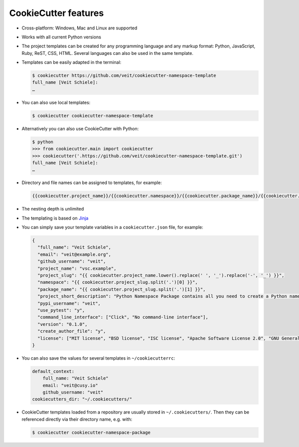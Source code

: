 CookieCutter features
=====================

* Cross-platform: Windows, Mac and Linux are supported
* Works with all current Python versions
* The project templates can be created for any programming language and any
  markup format: Python, JavaScript, Ruby, ReST, CSS, HTML. Several languages
  can also be used in the same template.
* Templates can be easily adapted in the terminal:

  .. code-block:: console

    $ cookiecutter https://github.com/veit/cookiecutter-namespace-template
    full_name [Veit Schiele]:
    …

* You can also use local templates:

  .. code-block:: console

    $ cookiecutter cookiecutter-namespace-template

* Alternatively you can also use CookieCutter with Python:

  .. code-block:: console

    $ python
    >>> from cookiecutter.main import cookiecutter
    >>> cookiecutter('.https://github.com/veit/cookiecutter-namespace-template.git')
    full_name [Veit Schiele]:
    …

* Directory and file names can be assigned to templates, for example:

  .. code-block:: jinja

    {{cookiecutter.project_name}}/{{cookiecutter.namespace}}/{{cookiecutter.package_name}}/{{cookiecutter.project_slug}}.py

* The nesting depth is unlimited
* The templating is based on `Jinja <https://jinja.palletsprojects.com/>`_
* You can simply save your template variables in a ``cookiecutter.json`` file,
  for example:

  .. code-block:: json

    {
      "full_name": "Veit Schiele",
      "email": "veit@example.org",
      "github_username": "veit",
      "project_name": "vsc.example",
      "project_slug": "{{ cookiecutter.project_name.lower().replace(' ', '_').replace('-', '_') }}",
      "namespace": "{{ cookiecutter.project_slug.split('.')[0] }}",
      "package_name": "{{ cookiecutter.project_slug.split('.')[1] }}",
      "project_short_description": "Python Namespace Package contains all you need to create a Python namespace package.",
      "pypi_username": "veit",
      "use_pytest": "y",
      "command_line_interface": ["Click", "No command-line interface"],
      "version": "0.1.0",
      "create_author_file": "y",
      "license": ["MIT license", "BSD license", "ISC license", "Apache Software License 2.0", "GNU General Public License v3", "Not open source"]
    }

* You can also save the values for several templates in ``~/cookiecutterrc``:

  .. code-block:: bash

    default_context:
        full_name: "Veit Schiele"
        email: "veit@cusy.io"
        github_username: "veit"
    cookiecutters_dir: "~/.cookiecutters/"

* CookieCutter templates loaded from a repository are usually stored in
  ``~/.cookiecutters/``. Then they can be referenced directly via their
  directory name, e.g. with:

  .. code-block:: console

    $ cookiecutter cookiecutter-namespace-package
